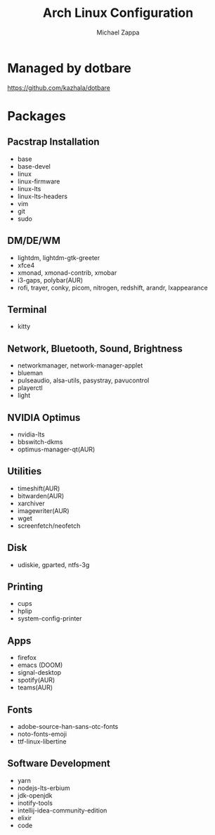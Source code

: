 #+TITLE:Arch Linux Configuration
#+AUTHOR: Michael Zappa

* Managed by dotbare
https://github.com/kazhala/dotbare

* Packages
** Pacstrap Installation
- base
- base-devel
- linux
- linux-firmware
- linux-lts
- linux-lts-headers
- vim
- git
- sudo
** DM/DE/WM
- lightdm, lightdm-gtk-greeter
- xfce4
- xmonad, xmonad-contrib, xmobar
- i3-gaps, polybar(AUR)
- rofi, trayer, conky, picom, nitrogen, redshift, arandr, lxappearance
** Terminal
- kitty
** Network, Bluetooth, Sound, Brightness
- networkmanager, network-manager-applet
- blueman
- pulseaudio, alsa-utils, pasystray, pavucontrol
- playerctl
- light
** NVIDIA Optimus
- nvidia-lts
- bbswitch-dkms
- optimus-manager-qt(AUR)
** Utilities
- timeshift(AUR)
- bitwarden(AUR)
- xarchiver
- imagewriter(AUR)
- wget
- screenfetch/neofetch
** Disk
- udiskie, gparted, ntfs-3g
** Printing
- cups
- hplip
- system-config-printer
** Apps
- firefox
- emacs (DOOM)
- signal-desktop
- spotify(AUR)
- teams(AUR)
** Fonts
- adobe-source-han-sans-otc-fonts
- noto-fonts-emoji
- ttf-linux-libertine
** Software Development
- yarn
- nodejs-lts-erbium
- jdk-openjdk
- inotify-tools
- intellij-idea-community-edition
- elixir
- code
